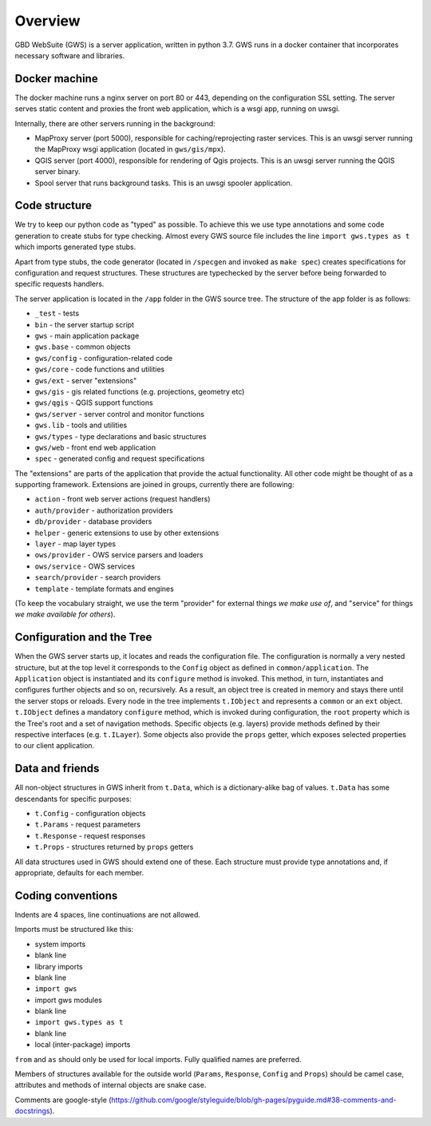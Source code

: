 Overview
========

GBD WebSuite (GWS) is a server application, written in python 3.7. GWS runs in a docker container that incorporates necessary software and libraries.

Docker machine
--------------

The docker machine runs a nginx server on port 80 or 443, depending on the configuration SSL setting. The server serves static content and proxies the front web application, which is a wsgi app, running on uwsgi.

Internally, there are other servers running in the background:

- MapProxy server (port 5000), responsible for caching/reprojecting raster services. This is an uwsgi server running the MapProxy wsgi application (located in ``gws/gis/mpx``).
- QGIS server (port 4000), responsible for rendering of Qgis projects. This is an uwsgi server running the QGIS server binary.
- Spool server that runs background tasks. This is an uwsgi spooler application.

Code structure
--------------

We try to keep our python code as "typed" as possible. To achieve this we use type annotations and some code generation to create stubs for type checking. Almost every GWS source file includes the line ``import gws.types as t`` which imports generated type stubs.

Apart from type stubs, the code generator (located in ``/specgen`` and invoked as ``make spec``) creates specifications for configuration and request structures. These structures are typechecked by the server before being forwarded to specific requests handlers.

The server application is located in the ``/app`` folder in the GWS source tree. The structure of the app folder is as follows:

- ``_test`` - tests
- ``bin`` - the server startup script
- ``gws`` - main application package
- ``gws.base`` - common objects
- ``gws/config`` - configuration-related code
- ``gws/core`` - code functions and utilities
- ``gws/ext`` - server "extensions"
- ``gws/gis`` - gis related functions (e.g. projections, geometry etc)
- ``gws/qgis`` - QGIS support functions
- ``gws/server`` - server control and monitor functions
- ``gws.lib`` - tools and utilities
- ``gws/types`` - type declarations and basic structures
- ``gws/web`` - front end web application
- ``spec`` - generated config and request specifications

The "extensions" are parts of the application that provide the actual functionality. All other code might be thought of as a supporting framework. Extensions are joined in groups, currently there are following:

- ``action`` - front web server actions (request handlers)
- ``auth/provider`` - authorization providers
- ``db/provider`` - database providers
- ``helper`` - generic extensions to use by other extensions
- ``layer`` - map layer types
- ``ows/provider`` - OWS service parsers and loaders
- ``ows/service`` - OWS services
- ``search/provider`` - search providers
- ``template`` - template formats and engines

(To keep the vocabulary straight, we use the term "provider" for external things `we make use of`, and "service" for things `we make available for others`).

Configuration and the Tree
--------------------------

When the GWS server starts up, it locates and reads the configuration file. The configuration is normally a very nested structure, but at the top level it corresponds to the ``Config`` object as defined in ``common/application``. The ``Application`` object is instantiated and its ``configure`` method is invoked. This method, in turn, instantiates and configures further objects and so on, recursively. As a result, an object tree is created in memory and stays there until the server stops or reloads. Every node in the tree implements ``t.IObject`` and represents a ``common`` or an ``ext`` object. ``t.IObject`` defines a mandatory ``configure`` method, which is invoked during configuration, the ``root`` property which is the Tree's root and a set of navigation methods. Specific objects (e.g. layers) provide methods defined by their respective interfaces (e.g. ``t.ILayer``). Some objects also provide the ``props`` getter, which exposes selected  properties to our client application.

Data and friends
----------------

All non-object structures in GWS inherit from ``t.Data``, which is a dictionary-alike bag of values. ``t.Data`` has some descendants for specific purposes:

- ``t.Config`` - configuration objects
- ``t.Params`` - request parameters
- ``t.Response`` - request responses
- ``t.Props`` - structures returned by ``props`` getters

All data structures used in GWS should extend one of these. Each structure must provide type annotations and, if appropriate, defaults for each member.

Coding conventions
------------------

Indents are 4 spaces, line continuations are not allowed.

Imports must be structured like this:

- system imports
- blank line
- library imports
- blank line
- ``import gws``
- import gws modules
- blank line
- ``import gws.types as t``
- blank line
- local (inter-package) imports

``from`` and ``as`` should only be used for local imports. Fully qualified names are preferred.

Members of structures available for the outside world (``Params``, ``Response``, ``Config`` and ``Props``)  should be camel case, attributes and methods of internal objects are snake case.

Comments are google-style (https://github.com/google/styleguide/blob/gh-pages/pyguide.md#38-comments-and-docstrings).
